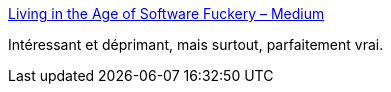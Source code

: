 :jbake-type: post
:jbake-status: published
:jbake-title: Living in the Age of Software Fuckery – Medium
:jbake-tags: programming,industry,carrière,_mois_déc.,_année_2016
:jbake-date: 2016-12-30
:jbake-depth: ../
:jbake-uri: shaarli/1483080918000.adoc
:jbake-source: https://nicolas-delsaux.hd.free.fr/Shaarli?searchterm=https%3A%2F%2Fmedium.com%2F%40bryanedds%2Fliving-in-the-age-of-software-fuckery-8859f81ca877%23.u6sy4waoz&searchtags=programming+industry+carri%C3%A8re+_mois_d%C3%A9c.+_ann%C3%A9e_2016
:jbake-style: shaarli

https://medium.com/@bryanedds/living-in-the-age-of-software-fuckery-8859f81ca877#.u6sy4waoz[Living in the Age of Software Fuckery – Medium]

Intéressant et déprimant, mais surtout, parfaitement vrai.
